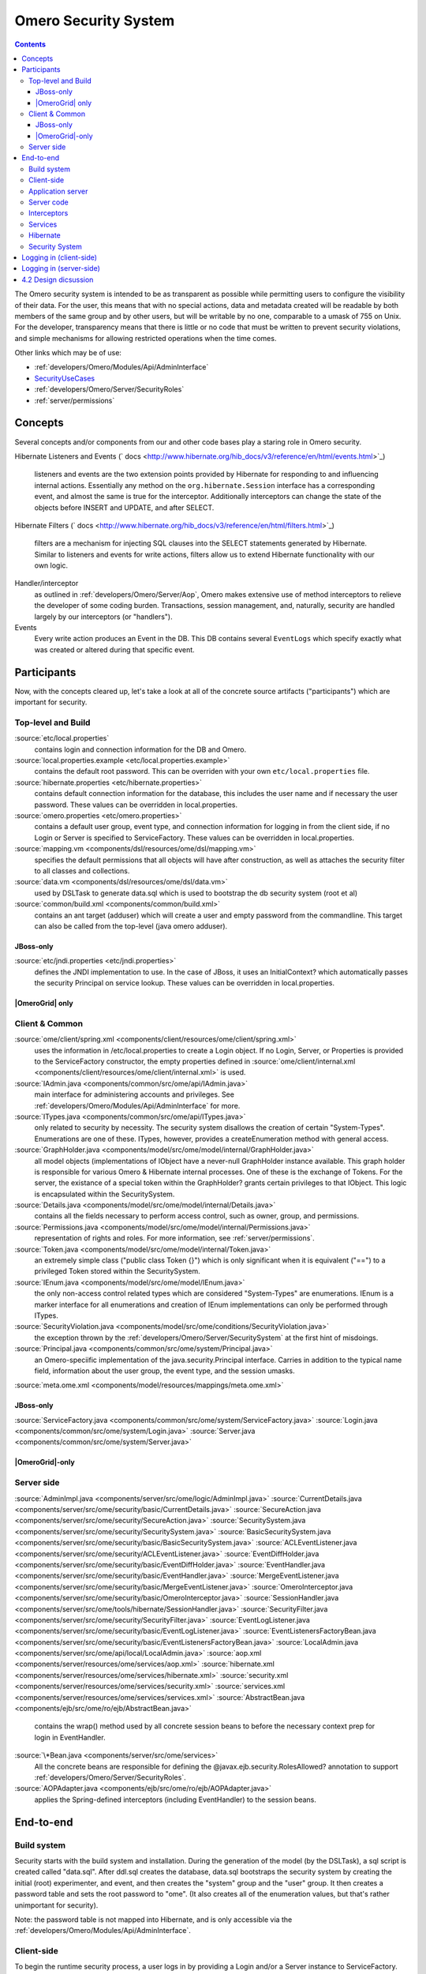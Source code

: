 .. _developers/Omero/Server/SecuritySystem:

Omero Security System
=====================

.. contents::

The Omero security system is intended to be as transparent as possible
while permitting users to configure the visibility of their data. For
the user, this means that with no special actions, data and metadata
created will be readable by both members of the same group and by other
users, but will be writable by no one, comparable to a umask of 755 on
Unix. For the developer, transparency means that there is little or no
code that must be written to prevent security violations, and simple
mechanisms for allowing restricted operations when the time comes.

Other links which may be of use:

-  :ref:`developers/Omero/Modules/Api/AdminInterface`
-  `SecurityUseCases </ome/wiki/SecurityUseCases>`_
-  :ref:`developers/Omero/Server/SecurityRoles`
-  :ref:`server/permissions`

Concepts
--------

Several concepts and/or components from our and other code bases play a
staring role in Omero security.

Hibernate Listeners and Events
(` docs <http://www.hibernate.org/hib_docs/v3/reference/en/html/events.html>`_)
    listeners and events are the two extension points provided by
    Hibernate for responding to and influencing internal actions.
    Essentially any method on the ``org.hibernate.Session`` interface
    has a corresponding event, and almost the same is true for the
    interceptor. Additionally interceptors can change the state of the
    objects before INSERT and UPDATE, and after SELECT.

Hibernate Filters
(` docs <http://www.hibernate.org/hib_docs/v3/reference/en/html/filters.html>`_)
    filters are a mechanism for injecting SQL clauses into the SELECT
    statements generated by Hibernate. Similar to listeners and events
    for write actions, filters allow us to extend Hibernate
    functionality with our own logic.

Handler/interceptor
    as outlined in :ref:`developers/Omero/Server/Aop`, Omero makes
    extensive use of method interceptors to relieve the developer of
    some coding burden. Transactions, session management, and,
    naturally, security are handled largely by our interceptors (or
    "handlers").

Events
    Every write action produces an Event in the DB. This DB contains
    several ``EventLogs`` which specify exactly what was created or
    altered during that specific event.

Participants
------------

Now, with the concepts cleared up, let's take a look at all of the
concrete source artifacts ("participants") which are important for
security.

Top-level and Build
~~~~~~~~~~~~~~~~~~~

:source:`etc/local.properties`
    contains login and connection information for the DB and Omero.

:source:`local.properties.example <etc/local.properties.example>`
    contains the default root password. This can be overriden with your
    own ``etc/local.properties`` file.

:source:`hibernate.properties <etc/hibernate.properties>`
    contains default connection information for the database, this
    includes the user name and if necessary the user password. These
    values can be overridden in local.properties.

:source:`omero.properties <etc/omero.properties>`
    contains a default user group, event type, and connection
    information for logging in from the client side, if no Login or
    Server is specified to ServiceFactory.
    These values can be overridden in local.properties.

:source:`mapping.vm <components/dsl/resources/ome/dsl/mapping.vm>`
    specifies the default permissions that all objects will have after
    construction, as well as attaches the security filter to all classes
    and collections.

:source:`data.vm <components/dsl/resources/ome/dsl/data.vm>`
    used by DSLTask to generate data.sql which is used to bootstrap the
    db security system (root et al)

:source:`common/build.xml <components/common/build.xml>`
    contains an ant target (adduser) which will create a user and empty
    password from the commandline. This target can also be called from
    the top-level (java omero adduser).

JBoss-only
^^^^^^^^^^

:source:`etc/jndi.properties <etc/jndi.properties>`
    defines the JNDI implementation to use. In the case of JBoss, it
    uses an InitialContext? which automatically passes the security
    Principal on service lookup. These values can be overridden in
    local.properties.

|OmeroGrid| only
^^^^^^^^^^^^^^^^

Client & Common
~~~~~~~~~~~~~~~

:source:`ome/client/spring.xml <components/client/resources/ome/client/spring.xml>`
    uses the information in /etc/local.properties to create a Login
    object. If no Login, Server, or Properties is provided to the
    ServiceFactory constructor, the empty
    properties defined in
    :source:`ome/client/internal.xml <components/client/resources/ome/client/internal.xml>`
    is used.

:source:`IAdmin.java <components/common/src/ome/api/IAdmin.java>`
    main interface for administering accounts and privileges. See
    :ref:`developers/Omero/Modules/Api/AdminInterface` for more.

:source:`ITypes.java <components/common/src/ome/api/ITypes.java>`
    only related to security by necessity. The security system disallows
    the creation of certain "System-Types". Enumerations are one of
    these. ITypes, however, provides a createEnumeration method with
    general access.

:source:`GraphHolder.java <components/model/src/ome/model/internal/GraphHolder.java>`
    all model objects (implementations of IObject have a never-null
    GraphHolder instance available. This graph holder is responsible for
    various Omero & Hibernate internal processes. One of these is the
    exchange of Tokens. For the server, the existance of a special token
    within the GraphHolder? grants certain privileges to that IObject.
    This logic is encapsulated within the SecuritySystem.

:source:`Details.java <components/model/src/ome/model/internal/Details.java>`
    contains all the fields necessary to perform access control, such as owner, group,
    and permissions.

:source:`Permissions.java <components/model/src/ome/model/internal/Permissions.java>`
    representation of rights and roles. For more information, see
    :ref:`server/permissions`.

:source:`Token.java <components/model/src/ome/model/internal/Token.java>`
    an extremely simple class ("public class Token {}") which is only
    significant when it is equivalent ("==") to a privileged Token
    stored within the SecuritySystem.

:source:`IEnum.java <components/model/src/ome/model/IEnum.java>`
    the only non-access control related types which are considered
    "System-Types" are enumerations. IEnum is a marker interface for all
    enumerations and creation of IEnum implementations can only be
    performed through ITypes.

:source:`SecurityViolation.java <components/model/src/ome/conditions/SecurityViolation.java>`
    the exception thrown by the
    :ref:`developers/Omero/Server/SecuritySystem` at the first hint of
    misdoings.

:source:`Principal.java <components/common/src/ome/system/Principal.java>`
    an Omero-speciific implementation of the java.security.Principal
    interface. Carries in addition to the typical name field,
    information about the user group, the event type, and the session
    umasks.

:source:`meta.ome.xml <components/model/resources/mappings/meta.ome.xml>`

JBoss-only
^^^^^^^^^^

:source:`ServiceFactory.java <components/common/src/ome/system/ServiceFactory.java>`
:source:`Login.java <components/common/src/ome/system/Login.java>`
:source:`Server.java <components/common/src/ome/system/Server.java>`

|OmeroGrid|-only
^^^^^^^^^^^^^^^^

Server side
~~~~~~~~~~~

:source:`AdminImpl.java <components/server/src/ome/logic/AdminImpl.java>`
:source:`CurrentDetails.java <components/server/src/ome/security/basic/CurrentDetails.java>`
:source:`SecureAction.java <components/server/src/ome/security/SecureAction.java>`
:source:`SecuritySystem.java <components/server/src/ome/security/SecuritySystem.java>`
:source:`BasicSecuritySystem.java <components/server/src/ome/security/basic/BasicSecuritySystem.java>`
:source:`ACLEventListener.java <components/server/src/ome/security/ACLEventListener.java>`
:source:`EventDiffHolder.java <components/server/src/ome/security/basic/EventDiffHolder.java>`
:source:`EventHandler.java <components/server/src/ome/security/basic/EventHandler.java>`
:source:`MergeEventListener.java <components/server/src/ome/security/basic/MergeEventListener.java>`
:source:`OmeroInterceptor.java <components/server/src/ome/security/basic/OmeroInterceptor.java>`
:source:`SessionHandler.java <components/server/src/ome/tools/hibernate/SessionHandler.java>`
:source:`SecurityFilter.java <components/server/src/ome/security/SecurityFilter.java>`
:source:`EventLogListener.java <components/server/src/ome/security/basic/EventLogListener.java>`
:source:`EventListenersFactoryBean.java <components/server/src/ome/security/basic/EventListenersFactoryBean.java>`
:source:`LocalAdmin.java <components/server/src/ome/api/local/LocalAdmin.java>`
:source:`aop.xml <components/server/resources/ome/services/aop.xml>`
:source:`hibernate.xml <components/server/resources/ome/services/hibernate.xml>`
:source:`security.xml <components/server/resources/ome/services/security.xml>`
:source:`services.xml <components/server/resources/ome/services/services.xml>`
:source:`AbstractBean.java <components/ejb/src/ome/ro/ejb/AbstractBean.java>`
    contains the wrap() method used by all concrete session beans to
    before the necessary context prep for login in EventHandler.
:source:`\*Bean.java <components/server/src/ome/services>`
    All the concrete beans are responsible for defining the
    @javax.ejb.security.RolesAllowed? annotation to support
    :ref:`developers/Omero/Server/SecurityRoles`.
:source:`AOPAdapter.java <components/ejb/src/ome/ro/ejb/AOPAdapter.java>`
    applies the Spring-defined interceptors (including EventHandler) to
    the session beans.

End-to-end
----------

Build system
~~~~~~~~~~~~

Security starts with the build system and installation. During the
generation of the model (by the DSLTask), a sql script is created called
"data.sql". After ddl.sql creates the database, data.sql bootstraps the
security system by creating the initial (root) experimenter, and event,
and then creates the "system" group and the "user" group. It then
creates a password table and sets the root password to "ome". (It also
creates all of the enumeration values, but that's rather unimportant for
security).

Note: the password table is not mapped into Hibernate, and is only
accessible via the :ref:`developers/Omero/Modules/Api/AdminInterface`.

Client-side
~~~~~~~~~~~

To begin the runtime security process, a user logs in by providing a
Login and/or a Server instance to ServiceFactory. These types are
immutable and their values remain constant for the lifetime of the
ServiceFactory. The user can also set the
umask property on ServiceFactory\_. This value is mutable and can be set
at anytime.

The values are converted to java.util.Properties which are merged with
the properties from the \*.properties files from /etc to create the
client :ref:`developers/Omero/Server/Context` (also known as the "application context"). The
context contains a Principal and user credentials (password, etc.) which
are associated with the thread before each method execution in a
specialized TargetSource. Finally, these objects are serialized to the
application server along with the method arguments.

Application server
~~~~~~~~~~~~~~~~~~

The application server first performs one query (most likely SQL) to
check that the credentials match those for the given user name. A second
query is executed to retrieve all roles/groups for the given user. If
the roles returned are allowed to invoke the desired method, invocation
continues with the queried user and roles stored in the
InvocationContext.

Server code
~~~~~~~~~~~

Execution then passes to Omero code, specifically to the interceptors
and lifecycle methods defined on our session beans. This intercepting
code checks the passed Principal for Omero-specific information. If this
information is available, it is passed into the SecuritySystem through
the login method. Finally, execution is returned to the actual bean
which can either delegate to Omero services or perform logic themselves.

Interceptors
~~~~~~~~~~~~

All calls to the delegates (and in the future all calls on the session
beans) are also caught intercepted by Spring-configured interceptors.
These guarantee that the system is always in a valid and secure state.
In stack order they are:

-  the service handler, which handles logging and checks all arguments
   against ServiceInterface annotations;
-  the proxy handler, which after execution, removes all uninitialized
   Hibernate objects to prevent exceptions (special logic allows this to
   happen See unloaded objects);
-  the transaction handler, which binds a transaction to the thread,
-  the session handler, which uses the now preared transaction to
   initialize either a new or a cached (in the case of stateful session
   beans) session and also bind it to the thread;
-  and finally, the event handler, which performs what one might
   actually consider login. It instatiates Exerimenter,
   ExperimenterGroup, and Event objects from Hibernate and gives them a
   special Token so that they can authenticate themselves later to the
   SecuritySystem and turns session read security on for the entirety of
   execution below its frame.

Services
~~~~~~~~

Finally execution has reached the Omero services and can begin to
perform logic. Because of these layers, almost no special logic (other
than eviction and not calling write methods from within read methods.
see :ticket:`223`) needs to be considered. There are,
however, a few special cases.

IQuery (within the application server), for example will always return a
graph of active Hibernate objects. Changes to them will be persisted to
the db on flush.

IUpdate, on the other hand, does contain some logic for easing
persistence, though this will eventually be ported to the Hibernate
event system. This includes pre-saving the newly created event and the
work of UpdateFilter like reloading objects unloaded by the proxy
handler (above).

Finally, IAdmin is special in that it and it alone access the
non-Hibernate password data store and even access application server
APIs (like JMX) in order to make authentication and authorization
function properly.

Hibernate
~~~~~~~~~

Once execution has left this service layer, it enters the world of
Hibernate ORM. Here we cannot actively change functionality but only
provide callbacks like the OmeroInterceptor and EventListeners. The
OmeroInterceptor instance registered with the Hibernate SessionFactory
(via Spring) is allowed for calling back to the oft mentioned
SecuritySystem to determine what objects can be saved and which deleted.
It also properly sets the, for a user mostly unimportant Details object.
The EventListeners are more comprehensive than the OmeroInterceptor and
can influence almost every phase of the Hibernate lifecycle,
specifically every method on the Session interface. (Sadly, these are
under-documented).

The event listeners which implement AbstractSaveEventListener (i.e.
MergeEventListener, SaveOrUpdateEventListener, ... ) are responsible for
reloading unloaded objects (and will hopefully take this functionality
fully from IUpdate) and provide special handling for enums and other
system types. There are also event listeners which are the equivalent of
DB triggers (pre-update, post-delete, etc.) and these are used for
generating our audit log.

So much for write activities. Select queries are, as mentioned above,
secured through the use of Hibernate filters which add join and where
clauses dynamically to queries. For example an HQL query of the form:

::

       select i from Image i

would be filtered so that the current user doesn't receive references to
any objects with reduced visibility:

::

       select i from Image i where ( current_user = :root OR i.permissions = :readable )

The actual clauses added are much more complex and are added for each
joined entity type (i.e. table) which apears in a query.

::

       select i from Image i join i.defaultPixels p

would contain the "( current\_user = :root ...)" clause twice.

Currently, subqueries are an issue in that the clauses don't get added
to them. This may cause consternation for some particular queries.

Security System
~~~~~~~~~~~~~~~

All of this is supported by an implementation of the SecuritySystem
interface which encapsulates all logic regarding security. It also hides
as much as it can, and if not specifically needed should be ignored.
However, before one attempts to manually check security, by all means
use the security system, and for that, it may need to be acquired from
the server-side :ref:`developers/Omero/Server/Context`. Currently,
there is no client-side security system. See :ticket:`234`.

The :ref:`developers/Omero/Server/SecuritySystem` and its currently only
implementation BasicSecuritySystem? are somewhat inert and expect
well-defined and trusted (see :ticket:`235`) methods
to invoke callbacks during the proper Hibernate phase.

Logging in (client-side)
------------------------

When using the client library and the
ServiceFactory, logging in is trivial. One
need only set several System properties or place them in an
omero.properties file somewhere on the classpath. MoreToCome?.
Internally, Spring takes the System properties and creates an
`ome.system.Principal <components/common/src/ome/system/Principal.java>`_
instance. This is then passed to the server on each invocation of a
proxy obtained from JNDI.

Logging in (server-side)
------------------------

Much of this infrastructure is not available to server-side code (no
ome/client/spring.xml, no ServiceFactory,
etc.). As such, the Principal needs to be manually created iand provided
to the server-side
`SecuritySystem.java <components/serversrc/ome/security/SecuritySystem.java>`_.

Basically it amounts to this:

::

      Principal p = new Principal( omeroUserName, omeroGroupName, omeroEventTypeValue );
      securitySystem.login( p );

This must be run otherwise the
:source:`EventHandler <components/server/src/ome/security/basic/EventHandler.java>`
will throw a security exception. Note: the code above is being run in a
secure context (i.e. you are root.) Pease be careful.

For examples see:

-  :source:`components/client/resources/ome/client/spring.xml`
   for how a Principal instance is created.
-  :source:`components/server/src/ome/services/util/OmeroAroundInvoke.java`
   for how the Principal instance is used.

4.2 Design dicsussion
---------------------

A target of the `4.2 milestone </ome/milestone/OMERO-Beta4.2>`_ is
significantly rework the permissions system in order to reduce some
complications which arise from users' being in multiple groups. The
points which follow are the beginning of that design discussion. They
will eventually be merged into the above text.

Object details:

-  **Primary rule**: all object linkages must obey group boundaries.
   I.e., other than system types like enums, users, sessions, etc., two
   objects will only be linked together if they belong to the same
   group. Note: *what about public objects from other users? like
   scripts?*)
-  A group is either **private** or **collaborative**. In a private
   group, users cannot see each other's work, except by using the
   sharing facility (permissions ``rw----``). In a collaborative group,
   users can see, and possibly modify others work (permissions
   ``rwr---`` or ``rwrw--``). (Note: *Must decide on group write
   ability*)
-  Once a group has been marked 'collaborative', it cannot be made
   private again.
-  Moving an object between groups **will likely require deletion of
   some objects to move it**. (Note: *we should decide on specific
   workflows*)
-  A user is always logged into a single group, and can only act on one
   group at a time. (Note: *Must decide if a user can read from a group
   that s/he isn't logged into*)

implementation details:

-  permissions from an individual item **may be** removed in favor of
   storing the permissions solely on the group.
-  A method will be provided for making a group collaborative as well as
   moving object graphs destructively.
-  The group owner or an admin can make a group collaborative. Users
   should be notified. (Exceptions? Don't think so)
